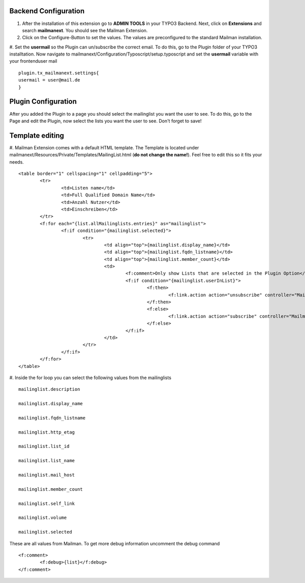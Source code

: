 
Backend Configuration
------------------------

#. After the installation of this extension go to **ADMIN TOOLS** in your TYPO3 Backend. Next, click on **Extensions** and search **mailmanext**. You should see the Mailman Extension. 
#. Click on the Configure-Button to set the values. The values are preconfigured to the standard Mailman installation. 
#. Set the **usermail** so the Plugin can un/subscribe the correct email. To do this, go to the Plugin folder of your TYPO3 installtation. Now navigate to mailmanext/Configuration/Typoscript/setup.typoscript and set the **usermail** variable with your frontenduser mail 
::
	plugin.tx_mailmanext.settings{
    	usermail = user@mail.de
	}

Plugin Configuration
------------------------

After you added the Plugin to a page you should select the mailinglist you want the user to see. To do this, go to the Page and edit the Plugin, now select the lists you want the user to see. Don't forget to save!

Template editing
------------------------
#. Mailman Extension comes with a default HTML template. The Template is located under mailmanext/Resources/Private/Templates/MailingList.html (**do not change the name!**). Feel free to edit this so it fits your needs. 
::
	<table border="1" cellspacing="1" cellpadding="5">
		<tr>
			<td>Listen name</td>
			<td>Full Qualified Domain Name</td>
			<td>Anzahl Nutzer</td>
			<td>Einschreiben</td>	
		</tr>
		<f:for each="{list.allMailinglists.entries}" as="mailinglist">
			<f:if condition="{mailinglist.selected}">
				<tr>
					<td align="top">{mailinglist.display_name}</td>	
					<td align="top">{mailinglist.fqdn_listname}</td>
					<td align="top">{mailinglist.member_count}</td>
					<td>
						<f:comment>Only show Lists that are selected in the Plugin Option</f:comment>
						<f:if condition="{mailinglist.userInList}">
							<f:then>
								<f:link.action action="unsubscribe" controller="MailmanExt" arguments="{list_id: '{mailinglist.list_id}'}">unsubscribe</f:link.action>
							</f:then>
							<f:else>
								<f:link.action action="subscribe" controller="MailmanExt" arguments="{list_id: '{mailinglist.list_id}'}">subscribe</f:link.action>
							</f:else>
						</f:if>
					</td>
				</tr>
			</f:if>
		</f:for>
	</table>
#. Inside the for loop you can select the following values from the mailinglists
::
	mailinglist.description

	mailinglist.display_name

	mailinglist.fqdn_listname

	mailinglist.http_etag

	mailinglist.list_id

	mailinglist.list_name

	mailinglist.mail_host

	mailinglist.member_count

	mailinglist.self_link

	mailinglist.volume

	mailinglist.selected

These are all values from Mailman. To get more debug information uncomment the debug command 
::
	<f:comment>
		<f:debug>{list}</f:debug>
	</f:comment>
